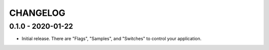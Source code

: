=========
CHANGELOG
=========

0.1.0 - 2020-01-22
==================

- Initial release. There are "Flags", "Samples", and "Switches" to control your
  application. 
